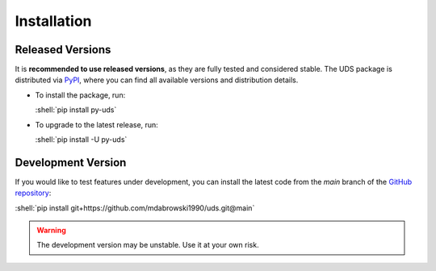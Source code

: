 .. _installation:

Installation
============

.. role:: shell(code)
  :language: shell


Released Versions
-----------------
It is **recommended to use released versions**, as they are fully tested and considered stable.
The UDS package is distributed via `PyPI <https://pypi.org/project/py-uds/>`_, where you can find
all available versions and distribution details.

- To install the package, run:

  :shell:`pip install py-uds`

- To upgrade to the latest release, run:

  :shell:`pip install -U py-uds`


Development Version
-------------------
If you would like to test features under development, you can install the latest code from the
`main` branch of the `GitHub repository <https://github.com/mdabrowski1990/uds>`_:

:shell:`pip install git+https://github.com/mdabrowski1990/uds.git@main`

.. warning:: The development version may be unstable. Use it at your own risk.
